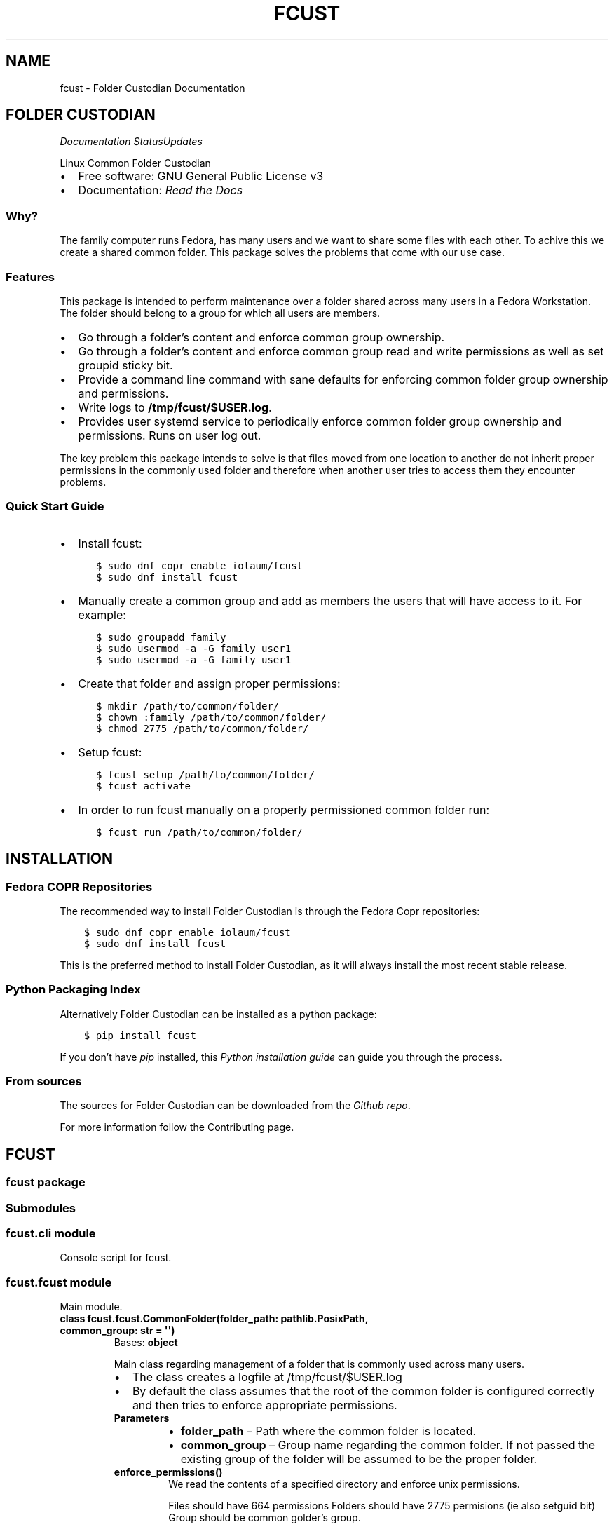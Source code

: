 .\" Man page generated from reStructuredText.
.
.
.nr rst2man-indent-level 0
.
.de1 rstReportMargin
\\$1 \\n[an-margin]
level \\n[rst2man-indent-level]
level margin: \\n[rst2man-indent\\n[rst2man-indent-level]]
-
\\n[rst2man-indent0]
\\n[rst2man-indent1]
\\n[rst2man-indent2]
..
.de1 INDENT
.\" .rstReportMargin pre:
. RS \\$1
. nr rst2man-indent\\n[rst2man-indent-level] \\n[an-margin]
. nr rst2man-indent-level +1
.\" .rstReportMargin post:
..
.de UNINDENT
. RE
.\" indent \\n[an-margin]
.\" old: \\n[rst2man-indent\\n[rst2man-indent-level]]
.nr rst2man-indent-level -1
.\" new: \\n[rst2man-indent\\n[rst2man-indent-level]]
.in \\n[rst2man-indent\\n[rst2man-indent-level]]u
..
.TH "FCUST" "1" "Nov 21, 2021" "1.0.0" "Folder Custodian"
.SH NAME
fcust \- Folder Custodian Documentation
.SH FOLDER CUSTODIAN
\fI\%\fP\fI\%\fP\fI\%Documentation Status\fP\fI\%Updates\fP
.sp
Linux Common Folder Custodian
.INDENT 0.0
.IP \(bu 2
Free software: GNU General Public License v3
.IP \(bu 2
Documentation:  \fI\%Read the Docs\fP
.UNINDENT
.SS Why?
.sp
The family computer runs Fedora, has many users and we want to share some files with each other.
To achive this we create a shared common folder.
This package solves the problems that come with our use case.
.SS Features
.sp
This package is intended to perform maintenance over a folder shared across many users in a Fedora Workstation.
The folder should belong to a group for which all users are members.
.INDENT 0.0
.IP \(bu 2
Go through a folder’s content and enforce common group ownership.
.IP \(bu 2
Go through a folder’s content and enforce common group read and write permissions as
well as set groupid sticky bit.
.IP \(bu 2
Provide a command line command with sane defaults for enforcing common folder group ownership
and permissions.
.IP \(bu 2
Write logs to \fB/tmp/fcust/$USER.log\fP\&.
.IP \(bu 2
Provides user systemd service to periodically enforce common folder group ownership
and permissions. Runs on user log out.
.UNINDENT
.sp
The key problem this package intends to solve is that files moved from one location to another do not inherit
proper permissions in the commonly used folder and therefore when another user tries to access them they encounter
problems.
.SS Quick Start Guide
.INDENT 0.0
.IP \(bu 2
Install fcust:
.INDENT 2.0
.INDENT 3.5
.sp
.nf
.ft C
$ sudo dnf copr enable iolaum/fcust
$ sudo dnf install fcust
.ft P
.fi
.UNINDENT
.UNINDENT
.IP \(bu 2
Manually create a common group and add as members the users that will have access to it.
For example:
.INDENT 2.0
.INDENT 3.5
.sp
.nf
.ft C
$ sudo groupadd family
$ sudo usermod \-a \-G family user1
$ sudo usermod \-a \-G family user1
.ft P
.fi
.UNINDENT
.UNINDENT
.IP \(bu 2
Create that folder and assign proper permissions:
.INDENT 2.0
.INDENT 3.5
.sp
.nf
.ft C
$ mkdir /path/to/common/folder/
$ chown :family /path/to/common/folder/
$ chmod 2775 /path/to/common/folder/
.ft P
.fi
.UNINDENT
.UNINDENT
.IP \(bu 2
Setup fcust:
.INDENT 2.0
.INDENT 3.5
.sp
.nf
.ft C
$ fcust setup /path/to/common/folder/
$ fcust activate
.ft P
.fi
.UNINDENT
.UNINDENT
.IP \(bu 2
In order to run fcust manually on a properly permissioned common folder run:
.INDENT 2.0
.INDENT 3.5
.sp
.nf
.ft C
$ fcust run /path/to/common/folder/
.ft P
.fi
.UNINDENT
.UNINDENT
.UNINDENT
.SH INSTALLATION
.SS Fedora COPR Repositories
.sp
The recommended way to install Folder Custodian is through the Fedora Copr repositories:
.INDENT 0.0
.INDENT 3.5
.sp
.nf
.ft C
$ sudo dnf copr enable iolaum/fcust
$ sudo dnf install fcust
.ft P
.fi
.UNINDENT
.UNINDENT
.sp
This is the preferred method to install Folder Custodian,
as it will always install the most recent stable release.
.SS Python Packaging Index
.sp
Alternatively Folder Custodian can be installed as a python package:
.INDENT 0.0
.INDENT 3.5
.sp
.nf
.ft C
$ pip install fcust
.ft P
.fi
.UNINDENT
.UNINDENT
.sp
If you don’t have \fI\%pip\fP installed, this \fI\%Python installation guide\fP can guide
you through the process.
.SS From sources
.sp
The sources for Folder Custodian can be downloaded from the \fI\%Github repo\fP\&.
.sp
For more information follow the Contributing page.
.SH FCUST
.SS fcust package
.SS Submodules
.SS fcust.cli module
.sp
Console script for fcust.
.SS fcust.fcust module
.sp
Main module.
.INDENT 0.0
.TP
.B class fcust.fcust.CommonFolder(folder_path: pathlib.PosixPath, common_group: str = \(aq\(aq)
Bases: \fBobject\fP
.sp
Main class regarding management of a folder that is commonly used across many users.
.INDENT 7.0
.IP \(bu 2
The class creates a logfile at /tmp/fcust/$USER.log
.IP \(bu 2
By default the class assumes that the root of the common folder is configured
correctly and then tries to enforce appropriate permissions.
.UNINDENT
.INDENT 7.0
.TP
.B Parameters
.INDENT 7.0
.IP \(bu 2
\fBfolder_path\fP – Path where the common folder is located.
.IP \(bu 2
\fBcommon_group\fP – Group name regarding the common folder.
If not passed the existing group of the folder will be assumed to be the proper folder.
.UNINDENT
.UNINDENT
.INDENT 7.0
.TP
.B enforce_permissions()
We read the contents of a specified directory and enforce unix permissions.
.sp
Files should have 664 permissions
Folders should have 2775 permisions (ie also setguid bit)
Group should be common golder’s group.
.sp
The function only changes permissions if the user is owner of the relevant resource.
This is done to avoid the need for root access, but requires the function to be
run by all the users sharing the common folder.
.UNINDENT
.UNINDENT
.INDENT 0.0
.TP
.B fcust.fcust.create_logger(cgroup: str, lpath: str = \(aq/tmp/fcust/\(aq)
Function that creates a modified logger to cater fcust functionality.
.INDENT 7.0
.TP
.B Parameters
\fBcgroup\fP – group ownership of the main directory
.UNINDENT
.UNINDENT
.SS fcust.service module
.sp
Utilities for Folder Custodian Service.
.INDENT 0.0
.TP
.B fcust.service.activate_service()
After a fcust setup is run we need to activate the service we installed.
.UNINDENT
.INDENT 0.0
.TP
.B fcust.service.create_fcust_service_unit(folder_path: pathlib.PosixPath, unit_path: pathlib.PosixPath)
Create a systemd user unit for folder cutodian.
Use predefined template and modify where needed.
.sp
We want the service to run when the user logs out so that all the changes
they made are fixed if needed. We consult the following sources
to create the appropriate systemd service template:
.INDENT 7.0
.IP \(bu 2
\fI\%https://wiki.archlinux.org/index.php/Systemd/User\fP
.IP \(bu 2
\fI\%https://superuser.com/questions/1037466/\fP
how\-to\-start\-a\-systemd\-service\-after\-user\-login\-and\-stop\-it\-before\-user\-logout/1269158
.IP \(bu 2
\fI\%https://askubuntu.com/questions/293312/\fP
execute\-a\-script\-upon\-logout\-reboot\-shutdown\-in\-ubuntu/796157#796157
.UNINDENT
.INDENT 7.0
.TP
.B Parameters
.INDENT 7.0
.IP \(bu 2
\fBfolder_path\fP – Path where the common folder is located.
.IP \(bu 2
\fBunit_path\fP – Path where the common folder is located.
.UNINDENT
.UNINDENT
.UNINDENT
.INDENT 0.0
.TP
.B fcust.service.create_user_unit_path(create_folder: bool = False)
We want to add a systemd user unit to run fcust on certain times. In order to do
this we want to crete a unit at a proper location. According to:
\fI\%https://wiki.archlinux.org/index.php/Systemd/User\fP
our options are:
.INDENT 7.0
.IP \(bu 2
/usr/lib/systemd/user/:
.sp
where units provided by installed packages belong.
.IP \(bu 2
~/.local/share/systemd/user/
.sp
where units of packages that have been installed in the home directory belong.
.IP \(bu 2
/etc/systemd/user/
.sp
where system\-wide user units are placed by the system administrator.
.IP \(bu 2
~/.config/systemd/user/
.sp
where the user puts their own units.
.UNINDENT
.sp
We opt to use the latter choice.
.sp
This function constructs the proper systemd user unit path where it will be installed.
It also creates the necessary folder if it doesn’t exist.
.INDENT 7.0
.TP
.B Parameters
\fBcreate_folder\fP – If true create the folder that the unit service will be installed.
.TP
.B Returns
Path object for the location the unit service will be installed.
.UNINDENT
.UNINDENT
.INDENT 0.0
.TP
.B fcust.service.deactivate_service()
Deactivate a running fcust service.
.UNINDENT
.SS Module contents
.sp
Top\-level package for Folder Custodian.
.SH CONTRIBUTING
.sp
Contributions are welcome, and they are greatly appreciated! Every little bit
helps, and credit will always be given.
.sp
You can contribute in many ways:
.SS Types of Contributions
.SS Report Bugs
.sp
Report bugs at the project’s \fI\%issues page\fP\&.
.sp
If you are reporting a bug, please include:
.INDENT 0.0
.IP \(bu 2
Your operating system name and version.
.IP \(bu 2
Any details about your local setup that might be helpful in troubleshooting.
.IP \(bu 2
Detailed steps to reproduce the bug.
.UNINDENT
.SS Fix Bugs
.sp
Look through the GitHub issues for bugs. Anything tagged with “bug” and “help
wanted” is open to whoever wants to implement it.
.SS Implement Features
.sp
Look through the GitHub issues for features. Anything tagged with “enhancement”
and “help wanted” is open to whoever wants to implement it.
.SS Write Documentation
.sp
Folder Custodian could always use more documentation, whether as part of the
official Folder Custodian docs, in docstrings, or even on the web in blog posts,
articles, and such.
.SS Submit Feedback
.sp
The best way to send feedback is to file an issue at the project’s \fI\%issues page\fP\&.
.sp
If you are proposing a feature:
.INDENT 0.0
.IP \(bu 2
Explain in detail how it would work.
.IP \(bu 2
Keep the scope as narrow as possible, to make it easier to implement.
.IP \(bu 2
Remember that this is a volunteer\-driven project, and that contributions
are welcome :)
.UNINDENT
.SS Get Started!
.sp
Ready to contribute? Here’s how to set up \fIfcust\fP for local development.
.INDENT 0.0
.IP 1. 3
Fork the \fIfcust\fP repo on GitHub.
.IP 2. 3
Install Required packages.
.INDENT 3.0
.INDENT 3.5
.sp
.nf
.ft C
$ sudo dnf install python3\-pip python3\-wheel make git findutils hadolint
.ft P
.fi
.UNINDENT
.UNINDENT
.IP 3. 3
Clone your fork locally.
.INDENT 3.0
.INDENT 3.5
.sp
.nf
.ft C
$ git clone git@github.com:your_name_here/fcust.git
$ cd fcust
.ft P
.fi
.UNINDENT
.UNINDENT
.IP 4. 3
From the root of the repository create a python virtual environment to use for our project.
Install the project in editable mode along with developer dependencies.
.INDENT 3.0
.INDENT 3.5
.sp
.nf
.ft C
$ python3 \-m venv venv
$ source venv/bin/activate
(venv) $ pip install \-e .[dev]
.ft P
.fi
.UNINDENT
.UNINDENT
.IP 5. 3
Create a branch for local development.
.INDENT 3.0
.INDENT 3.5
.sp
.nf
.ft C
$ git checkout \-b name\-of\-your\-bugfix\-or\-feature
.ft P
.fi
.UNINDENT
.UNINDENT
.sp
Now you can make your changes locally.
.IP 6. 3
When you’re done making changes, check that your changes pass code quality checks
and tests.
.INDENT 3.0
.INDENT 3.5
.sp
.nf
.ft C
$ make code
$ make test
.ft P
.fi
.UNINDENT
.UNINDENT
.IP 7. 3
Commit your changes and push your branch to GitHub.
.INDENT 3.0
.INDENT 3.5
.sp
.nf
.ft C
$ git add .
$ git commit \-m "Your detailed description of your changes."
$ git push origin name\-of\-your\-bugfix\-or\-feature
.ft P
.fi
.UNINDENT
.UNINDENT
.IP 8. 3
Submit a pull request through the GitHub website.
.UNINDENT
.SS Pull Request Guidelines
.sp
Before you submit a pull request, check that it meets these guidelines:
.INDENT 0.0
.IP 1. 3
The pull request should include tests.
.IP 2. 3
If the pull request adds functionality, the docs should be updated. Put
your new functionality into a function with a docstring, and add the
feature to the list in README.rst.
.IP 3. 3
The pull request should work for Python 3.9, for PyPy and Fedora. Check
the \fI\%relevant GitHub Actions page\fP and make sure that the tests pass.
.UNINDENT
.SS Developing on Fedora Silverblue
.sp
If developing on Fedora Silverblue the following set up is suggested:
.INDENT 0.0
.INDENT 3.5
.sp
.nf
.ft C
# Crete new toolbox
$ toolbox create dev
# Add toolbox entry to /etc/hosts to avoid
# warning: Could not canonicalize hostname: toolbox
$ sudo nano /etc/hosts
# 127.0.0.1 ... toolbox
$ toolbox enter dev
# Following commands are inside the toolbox
$ sudo groupadd family
$ sudo usermod \-a \-G family $USER
# exit and re\-enter toolbox container for changes to take effect.
$ cd $source_code_root_repository
$ sudo dnf install make fedpkg python3\-wheel python3\-devel python3\-sphinx python3\-click hadolint
$ make code
$ make test
$ make fedpkg
.ft P
.fi
.UNINDENT
.UNINDENT
.SS Deploying
.sp
A reminder for the maintainers on how to deploy.
Make sure all your changes are committed.
Then run:
.INDENT 0.0
.INDENT 3.5
.sp
.nf
.ft C
$ bump2version patch # possible: major / minor / patch
$ git push
$ git push \-\-tags
.ft P
.fi
.UNINDENT
.UNINDENT
.sp
Then make sure to update \fIHISTORY.rst\fP and the \fIfcust.spec\fP changelog section. Afterwards
commit and push to Github.
.sp
If all checks pass manually deploy to PyPI. Merge to the release branch to automatically trigger a COPR build.
.SH CREDITS
.SS Development Lead
.INDENT 0.0
.IP \(bu 2
Nikolaos Perrakis <\fI\%nikperrakis@gmail.com\fP>
.UNINDENT
.SS Contributors
.sp
This package was initalised with \fI\%Cookiecutter\fP and the \fI\%audreyr/cookiecutter\-pypackage\fP project template.
.SH HISTORY
.SS 1.0.0 (2020\-11\-21)
.INDENT 0.0
.IP \(bu 2
Updated package for Fedora 35.
.IP \(bu 2
Releasing production version.
.UNINDENT
.SS 0.1.1 (2020\-11\-22)
.INDENT 0.0
.IP \(bu 2
Added ability to see recent service logs.
.IP \(bu 2
Releasing beta version of feature complete package.
.UNINDENT
.SS 0.0.14 (2020\-11\-10)
.INDENT 0.0
.IP \(bu 2
Adding functionality to create, start and stop systemd user service
.UNINDENT
.SS 0.0.10 (2020\-11\-07)
.INDENT 0.0
.IP \(bu 2
F33 release
.IP \(bu 2
Minor Documentation update
.UNINDENT
.SS 0.0.9 (2020\-10\-13)
.INDENT 0.0
.IP \(bu 2
Hotfixed log access path bug
.UNINDENT
.SS 0.0.8 (2020\-10\-10)
.INDENT 0.0
.IP \(bu 2
Draft packaging as a fedora 32 rpm package
.UNINDENT
.SS 0.0.5 (2020\-10\-07)
.INDENT 0.0
.IP \(bu 2
Added command line command for folder contents permission enformcement
.IP \(bu 2
Added documentation
.UNINDENT
.SS 0.0.3 (2020\-10\-05)
.INDENT 0.0
.IP \(bu 2
Alpha version with common folder enformcement functionality.
.UNINDENT
.INDENT 0.0
.IP \(bu 2
genindex
.IP \(bu 2
modindex
.IP \(bu 2
search
.UNINDENT
.SH AUTHOR
Nikolaos Perrakis
.SH COPYRIGHT
2020, Nikolaos Perrakis
.\" Generated by docutils manpage writer.
.
